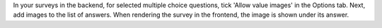 In your surveys in the backend, for selected multiple choice questions,
tick 'Allow value images' in the Options tab. Next, add images to the
list of answers. When rendering the survey in the frontend, the image is
shown under its answer.

